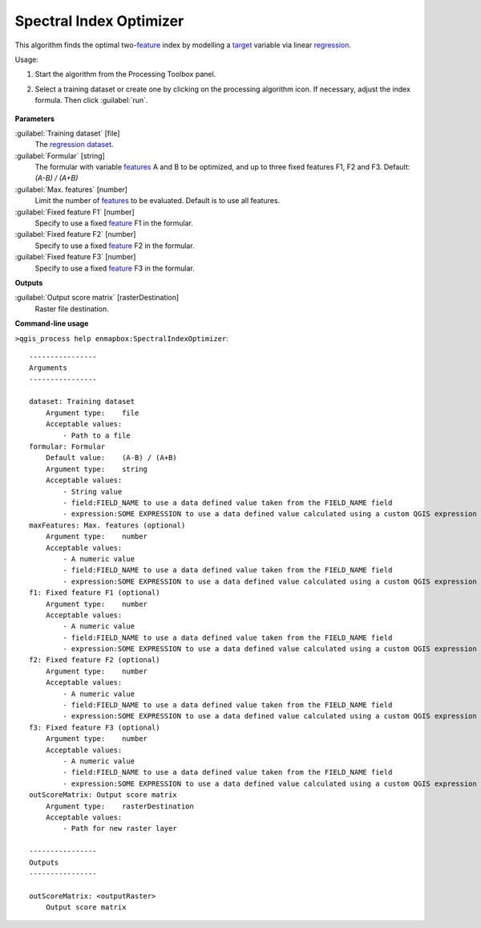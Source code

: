 
..
  ## AUTOGENERATED TITLE START

.. _alg-enmapbox-SpectralIndexOptimizer:

************************
Spectral Index Optimizer
************************

..
  ## AUTOGENERATED TITLE END

..
  ## AUTOGENERATED DESCRIPTION START

This algorithm finds the optimal two-`feature <https://enmap-box.readthedocs.io/en/latest/general/glossary.html#term-feature>`_ index by modelling a `target <https://enmap-box.readthedocs.io/en/latest/general/glossary.html#term-target>`_ variable via linear `regression <https://enmap-box.readthedocs.io/en/latest/general/glossary.html#term-regression>`_.

..
  ## AUTOGENERATED DESCRIPTION END

Usage:

1. Start the algorithm from the Processing Toolbox panel.

2. Select a training dataset or create one by clicking on the processing algorithm icon. If necessary, adjust the index formula. Then click :guilabel:`run`.

    .. figure::../../processing_algorithms_includes/regression/img/spectral_index_optimizer.png
       :align: center

..
  ## AUTOGENERATED PARAMETERS START

**Parameters**

:guilabel:`Training dataset` [file]
    The `regression <https://enmap-box.readthedocs.io/en/latest/general/glossary.html#term-regression>`_ `dataset <https://enmap-box.readthedocs.io/en/latest/general/glossary.html#term-dataset>`_.

:guilabel:`Formular` [string]
    The formular with variable `features <https://enmap-box.readthedocs.io/en/latest/general/glossary.html#term-feature>`_ A and B to be optimized, and up to three fixed features F1, F2 and F3.
    Default: *\(A-B\) / \(A+B\)*

:guilabel:`Max. features` [number]
    Limit the number of `features <https://enmap-box.readthedocs.io/en/latest/general/glossary.html#term-feature>`_ to be evaluated. Default is to use all features.

:guilabel:`Fixed feature F1` [number]
    Specify to use a fixed `feature <https://enmap-box.readthedocs.io/en/latest/general/glossary.html#term-feature>`_ F1 in the formular.

:guilabel:`Fixed feature F2` [number]
    Specify to use a fixed `feature <https://enmap-box.readthedocs.io/en/latest/general/glossary.html#term-feature>`_ F2 in the formular.

:guilabel:`Fixed feature F3` [number]
    Specify to use a fixed `feature <https://enmap-box.readthedocs.io/en/latest/general/glossary.html#term-feature>`_ F3 in the formular.

**Outputs**

:guilabel:`Output score matrix` [rasterDestination]
    Raster file destination.

..
  ## AUTOGENERATED PARAMETERS END

..
  ## AUTOGENERATED COMMAND USAGE START

**Command-line usage**

``>qgis_process help enmapbox:SpectralIndexOptimizer``::

    ----------------
    Arguments
    ----------------

    dataset: Training dataset
        Argument type:    file
        Acceptable values:
            - Path to a file
    formular: Formular
        Default value:    (A-B) / (A+B)
        Argument type:    string
        Acceptable values:
            - String value
            - field:FIELD_NAME to use a data defined value taken from the FIELD_NAME field
            - expression:SOME EXPRESSION to use a data defined value calculated using a custom QGIS expression
    maxFeatures: Max. features (optional)
        Argument type:    number
        Acceptable values:
            - A numeric value
            - field:FIELD_NAME to use a data defined value taken from the FIELD_NAME field
            - expression:SOME EXPRESSION to use a data defined value calculated using a custom QGIS expression
    f1: Fixed feature F1 (optional)
        Argument type:    number
        Acceptable values:
            - A numeric value
            - field:FIELD_NAME to use a data defined value taken from the FIELD_NAME field
            - expression:SOME EXPRESSION to use a data defined value calculated using a custom QGIS expression
    f2: Fixed feature F2 (optional)
        Argument type:    number
        Acceptable values:
            - A numeric value
            - field:FIELD_NAME to use a data defined value taken from the FIELD_NAME field
            - expression:SOME EXPRESSION to use a data defined value calculated using a custom QGIS expression
    f3: Fixed feature F3 (optional)
        Argument type:    number
        Acceptable values:
            - A numeric value
            - field:FIELD_NAME to use a data defined value taken from the FIELD_NAME field
            - expression:SOME EXPRESSION to use a data defined value calculated using a custom QGIS expression
    outScoreMatrix: Output score matrix
        Argument type:    rasterDestination
        Acceptable values:
            - Path for new raster layer

    ----------------
    Outputs
    ----------------

    outScoreMatrix: <outputRaster>
        Output score matrix

..
  ## AUTOGENERATED COMMAND USAGE END

